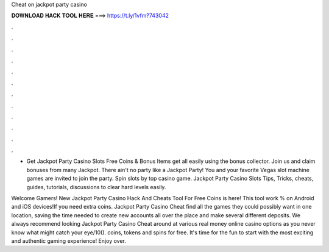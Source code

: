 Cheat on jackpot party casino



𝐃𝐎𝐖𝐍𝐋𝐎𝐀𝐃 𝐇𝐀𝐂𝐊 𝐓𝐎𝐎𝐋 𝐇𝐄𝐑𝐄 ===> https://t.ly/1vfm?743042



.



.



.



.



.



.



.



.



.



.



.



.

- Get Jackpot Party Casino Slots Free Coins & Bonus Items get all easily using the bonus collector. Join us and claim bonuses from many Jackpot. There ain't no party like a Jackpot Party! You and your favorite Vegas slot machine games are invited to join the party. Spin slots by top casino game. Jackpot Party Casino Slots Tips, Tricks, cheats, guides, tutorials, discussions to clear hard levels easily.

Welcome Gamers! New Jackpot Party Casino Hack And Cheats Tool For Free Coins is here! This tool work % on Android and iOS devices!If you need extra coins. Jackpot Party Casino Cheat find all the games they could possibly want in one location, saving the time needed to create new accounts all over the place and make several different deposits. We always recommend looking Jackpot Party Casino Cheat around at various real money online casino options as you never know what might catch your eye/10().  coins, tokens and spins for free. It's time for the fun to start with the most exciting and authentic gaming experience! Enjoy over.
